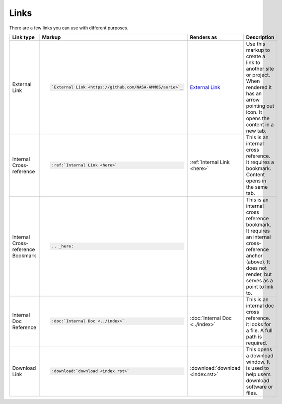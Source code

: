 Links
=====

There are a few links you can use with different purposes.

.. list-table::
   :widths: 25 25 25 25
   :header-rows: 1

   * - Link type
     - Markup
     - Renders as
     - Description
   * - External Link
     - .. code-block:: rst

          `External Link <https://github.com/NASA-AMMOS/aerie>`_
     - `External Link <https://github.com/NASA-AMMOS/aerie>`_
     - Use this markup to create a link to another site or project. When rendered it has an arrow pointing out icon. It opens the content in a new tab.
   * - Internal Cross-reference
     - .. code-block:: rst

          :ref:`Internal Link <here>`
     - :ref:`Internal Link <here>`
     - This is an internal cross reference. It requires a bookmark. Content opens in the same tab.
   * - Internal Cross-reference Bookmark
     - .. code-block:: rst

          .. _here:
     - .. _here:
     - This is an internal cross reference bookmark. It requires an internal cross-reference anchor (above). It does not render, but serves as a point to link to.
   * - Internal Doc Reference
     - .. code-block:: rst

          :doc:`Internal Doc <../index>`
     - :doc:`Internal Doc <../index>`
     - This is an internal doc cross reference. it looks for a file. A full path is required.
   * - Download Link
     - .. code-block:: rst

          :download:`download <index.rst>`

     - :download:`download <index.rst>`
     - This opens a download window. It is used to help users download software or files.
